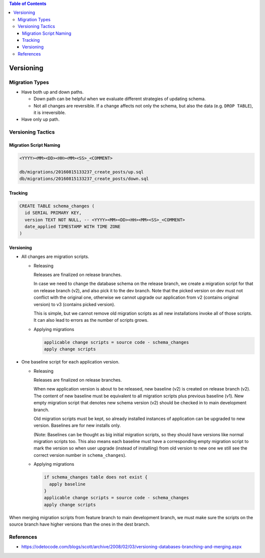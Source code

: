 .. contents:: Table of Contents

Versioning
==========

Migration Types
---------------

- Have both up and down paths.

  * Down path can be helpful when we evaluate different strategies of updating schema. 
  * Not all changes are reversible. If a change affects not only the schema, but also the data (e.g. ``DROP TABLE``), it is irreversible.

- Have only up path.

Versioning Tactics
------------------

Migration Script Naming
~~~~~~~~~~~~~~~~~~~~~~~

.. code-block:: none

    <YYYY><MM><DD><HH><MM><SS>_<COMMENT>

    db/migrations/20160815133237_create_posts/up.sql
    db/migrations/20160815133237_create_posts/down.sql

Tracking
~~~~~~~~

.. code-block:: sql

    CREATE TABLE schema_changes (
      id SERIAL PRIMARY KEY,
      version TEXT NOT NULL, -- <YYYY><MM><DD><HH><MM><SS>_<COMMENT>
      date_applied TIMESTAMP WITH TIME ZONE
    )

Versioning
~~~~~~~~~~

- All changes are migration scripts.

  * Releasing

    Releases are finalized on release branches.

    In case we need to change the database schema on the release branch, we create a migration script for that on release branch (v2), and also pick it to the dev branch. Note that the picked version on dev must not conflict with the original one, otherwise we cannot upgrade our application from v2 (contains original version) to v3 (contains picked version).

    This is simple, but we cannot remove old migration scripts as all new installations invoke all of those scripts. It can also lead to errors as the number of scripts grows.

  * Applying migrations

    .. code-block:: none

        applicable change scripts = source code - schema_changes
        apply change scripts

- One baseline script for each application version.

  * Releasing

    Releases are finalized on release branches.

    When new application version is about to be released, new baseline (v2) is created on release branch (v2). The content of new baseline must be equivalent to all migration scripts plus previous baseline (v1). New empty migration script that denotes new schema version (v2) should be checked in to main development branch.

    Old migration scripts must be kept, so already installed instances of application can be upgraded to new version. Baselines are for new installs only.

    (Note: Baselines can be thought as big initial migration scripts, so they should have versions like normal migration scripts too. This also means each baseline must have a corresponding empty migration script to mark the version so when user upgrade (instead of installing) from old version to new one we still see the correct version number in ``schema_changes``).

  * Applying migrations

    .. code-block:: none

        if schema_changes table does not exist {
          apply baseline
        }
        applicable change scripts = source code - schema_changes
        apply change scripts

When merging migration scripts from feature branch to main development branch, we must make sure the scripts on the source branch have higher versions than the ones in the dest branch.

References
----------

- https://odetocode.com/blogs/scott/archive/2008/02/03/versioning-databases-branching-and-merging.aspx
